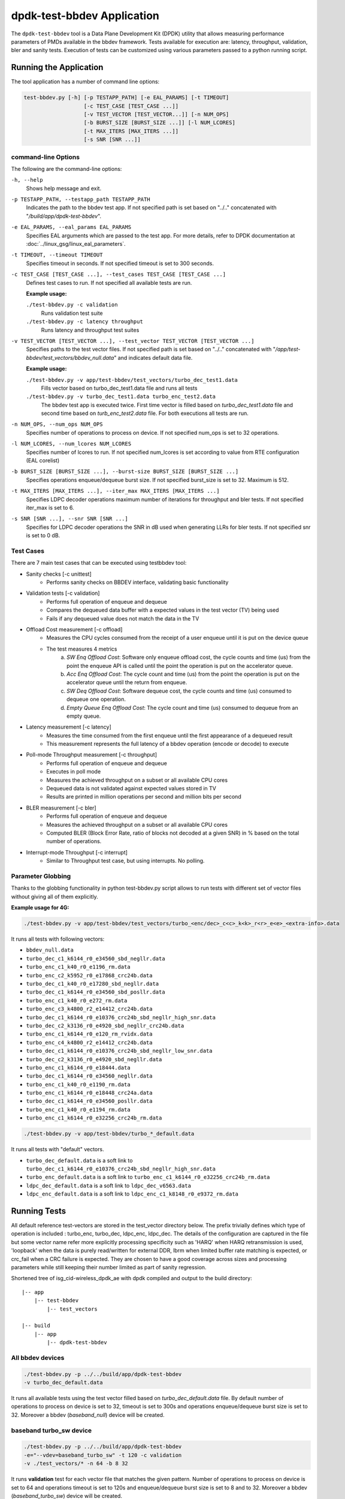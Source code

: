 ..  SPDX-License-Identifier: BSD-3-Clause
    Copyright(c) 2017 Intel Corporation

.. _test_bbdev_application:

dpdk-test-bbdev Application
===========================

The ``dpdk-test-bbdev`` tool is a Data Plane Development Kit (DPDK) utility that
allows measuring performance parameters of PMDs available in the bbdev framework.
Tests available for execution are: latency, throughput, validation,
bler and sanity tests. Execution of tests can be customized using various
parameters passed to a python running script.


Running the Application
-----------------------

The tool application has a number of command line options:

.. code-block:: console

    test-bbdev.py [-h] [-p TESTAPP_PATH] [-e EAL_PARAMS] [-t TIMEOUT]
                       [-c TEST_CASE [TEST_CASE ...]]
                       [-v TEST_VECTOR [TEST_VECTOR...]] [-n NUM_OPS]
                       [-b BURST_SIZE [BURST_SIZE ...]] [-l NUM_LCORES]
                       [-t MAX_ITERS [MAX_ITERS ...]]
                       [-s SNR [SNR ...]]

command-line Options
~~~~~~~~~~~~~~~~~~~~

The following are the command-line options:

``-h, --help``
 Shows help message and exit.

``-p TESTAPP_PATH, --testapp_path TESTAPP_PATH``
 Indicates the path to the bbdev test app. If not specified path is set based
 on "../.." concatenated with "*/build/app/dpdk-test-bbdev*".

``-e EAL_PARAMS, --eal_params EAL_PARAMS``
 Specifies EAL arguments which are passed to the test app. For more details,
 refer to DPDK documentation at :doc:`../linux_gsg/linux_eal_parameters`.

``-t TIMEOUT, --timeout TIMEOUT``
 Specifies timeout in seconds. If not specified timeout is set to 300 seconds.

``-c TEST_CASE [TEST_CASE ...], --test_cases TEST_CASE [TEST_CASE ...]``
 Defines test cases to run. If not specified all available tests are run.

 **Example usage:**

 ``./test-bbdev.py -c validation``
  Runs validation test suite

 ``./test-bbdev.py -c latency throughput``
  Runs latency and throughput test suites

``-v TEST_VECTOR [TEST_VECTOR ...], --test_vector TEST_VECTOR [TEST_VECTOR ...]``
 Specifies paths to the test vector files. If not specified path is set based
 on "../.." concatenated with "*/app/test-bbdev/test_vectors/bbdev_null.data*"
 and indicates default data file.

 **Example usage:**

 ``./test-bbdev.py -v app/test-bbdev/test_vectors/turbo_dec_test1.data``
  Fills vector based on turbo_dec_test1.data file and runs all tests

 ``./test-bbdev.py -v turbo_dec_test1.data turbo_enc_test2.data``
  The bbdev test app is executed twice. First time vector is filled based on
  *turbo_dec_test1.data* file and second time based on
  *turb_enc_test2.data* file. For both executions all tests are run.

``-n NUM_OPS, --num_ops NUM_OPS``
 Specifies number of operations to process on device. If not specified num_ops
 is set to 32 operations.

``-l NUM_LCORES, --num_lcores NUM_LCORES``
 Specifies number of lcores to run. If not specified num_lcores is set
 according to value from RTE configuration (EAL corelist)

``-b BURST_SIZE [BURST_SIZE ...], --burst-size BURST_SIZE [BURST_SIZE ...]``
 Specifies operations enqueue/dequeue burst size. If not specified burst_size is
 set to 32. Maximum is 512.

``-t MAX_ITERS [MAX_ITERS ...], --iter_max MAX_ITERS [MAX_ITERS ...]``
 Specifies LDPC decoder operations maximum number of iterations for throughput
 and bler tests. If not specified iter_max is set to 6.

``-s SNR [SNR ...], --snr SNR [SNR ...]``
 Specifies for LDPC decoder operations the SNR in dB used when generating LLRs
 for bler tests. If not specified snr is set to 0 dB.

Test Cases
~~~~~~~~~~

There are 7 main test cases that can be executed using testbbdev tool:

* Sanity checks [-c unittest]
    - Performs sanity checks on BBDEV interface, validating basic functionality

* Validation tests [-c validation]
    - Performs full operation of enqueue and dequeue
    - Compares the dequeued data buffer with a expected values in the test
      vector (TV) being used
    - Fails if any dequeued value does not match the data in the TV

* Offload Cost measurement [-c offload]
    - Measures the CPU cycles consumed from the receipt of a user enqueue
      until it is put on the device queue
    - The test measures 4 metrics
        (a) *SW Enq Offload Cost*: Software only enqueue offload cost, the cycle
            counts and time (us) from the point the enqueue API is called until
            the point the operation is put on the accelerator queue.
        (b) *Acc Enq Offload Cost*: The cycle count and time (us) from the
            point the operation is put on the accelerator queue until the return
            from enqueue.
        (c) *SW Deq Offload Cost*: Software dequeue cost, the cycle counts and
            time (us) consumed to dequeue one operation.
        (d) *Empty Queue Enq Offload Cost*: The cycle count and time (us)
            consumed to dequeue from an empty queue.

* Latency measurement [-c latency]
    - Measures the time consumed from the first enqueue until the first
      appearance of a dequeued result
    - This measurement represents the full latency of a bbdev operation
      (encode or decode) to execute

* Poll-mode Throughput measurement [-c throughput]
    - Performs full operation of enqueue and dequeue
    - Executes in poll mode
    - Measures the achieved throughput on a subset or all available CPU cores
    - Dequeued data is not validated against expected values stored in TV
    - Results are printed in million operations per second and million bits
      per second

* BLER measurement [-c bler]
    - Performs full operation of enqueue and dequeue
    - Measures the achieved throughput on a subset or all available CPU cores
    - Computed BLER (Block Error Rate, ratio of blocks not decoded at a given
      SNR) in % based on the total number of operations.

* Interrupt-mode Throughput [-c interrupt]
    - Similar to Throughput test case, but using interrupts. No polling.


Parameter Globbing
~~~~~~~~~~~~~~~~~~

Thanks to the globbing functionality in python test-bbdev.py script allows to
run tests with different set of vector files without giving all of them explicitly.

**Example usage for 4G:**

.. code-block:: console

  ./test-bbdev.py -v app/test-bbdev/test_vectors/turbo_<enc/dec>_c<c>_k<k>_r<r>_e<e>_<extra-info>.data

It runs all tests with following vectors:

- ``bbdev_null.data``

- ``turbo_dec_c1_k6144_r0_e34560_sbd_negllr.data``

- ``turbo_enc_c1_k40_r0_e1196_rm.data``

- ``turbo_enc_c2_k5952_r0_e17868_crc24b.data``

- ``turbo_dec_c1_k40_r0_e17280_sbd_negllr.data``

- ``turbo_dec_c1_k6144_r0_e34560_sbd_posllr.data``

- ``turbo_enc_c1_k40_r0_e272_rm.data``

- ``turbo_enc_c3_k4800_r2_e14412_crc24b.data``

- ``turbo_dec_c1_k6144_r0_e10376_crc24b_sbd_negllr_high_snr.data``

- ``turbo_dec_c2_k3136_r0_e4920_sbd_negllr_crc24b.data``

- ``turbo_enc_c1_k6144_r0_e120_rm_rvidx.data``

- ``turbo_enc_c4_k4800_r2_e14412_crc24b.data``

- ``turbo_dec_c1_k6144_r0_e10376_crc24b_sbd_negllr_low_snr.data``

- ``turbo_dec_c2_k3136_r0_e4920_sbd_negllr.data``

- ``turbo_enc_c1_k6144_r0_e18444.data``

- ``turbo_dec_c1_k6144_r0_e34560_negllr.data``

- ``turbo_enc_c1_k40_r0_e1190_rm.data``

- ``turbo_enc_c1_k6144_r0_e18448_crc24a.data``

- ``turbo_dec_c1_k6144_r0_e34560_posllr.data``

- ``turbo_enc_c1_k40_r0_e1194_rm.data``

- ``turbo_enc_c1_k6144_r0_e32256_crc24b_rm.data``

.. code-block:: console

  ./test-bbdev.py -v app/test-bbdev/turbo_*_default.data

It runs all tests with "default" vectors.

* ``turbo_dec_default.data`` is a soft link to
  ``turbo_dec_c1_k6144_r0_e10376_crc24b_sbd_negllr_high_snr.data``

* ``turbo_enc_default.data`` is a soft link to
  ``turbo_enc_c1_k6144_r0_e32256_crc24b_rm.data``

* ``ldpc_dec_default.data`` is a soft link to
  ``ldpc_dec_v6563.data``

* ``ldpc_enc_default.data`` is a soft link to
  ``ldpc_enc_c1_k8148_r0_e9372_rm.data``

Running Tests
-------------

All default reference test-vectors are stored in the test_vector
directory below.
The prefix trivially defines which type of operation is included :
turbo_enc, turbo_dec, ldpc_enc, ldpc_dec.
The details of the configuration are captured in the file but some
vector name refer more explicitly processing specificity such as
'HARQ' when HARQ retransmission is used, 'loopback' when the data
is purely read/written for external DDR, lbrm when limited buffer
rate matching is expected, or crc_fail when a CRC failure is expected.
They are chosen to have a good coverage across sizes and processing
parameters while still keeping their number limited as part of sanity
regression.

Shortened tree of isg_cid-wireless_dpdk_ae with dpdk compiled and output
to the build directory:

::

 |-- app
     |-- test-bbdev
         |-- test_vectors

 |-- build
     |-- app
         |-- dpdk-test-bbdev

All bbdev devices
~~~~~~~~~~~~~~~~~

.. code-block:: console

  ./test-bbdev.py -p ../../build/app/dpdk-test-bbdev
  -v turbo_dec_default.data

It runs all available tests using the test vector filled based on
*turbo_dec_default.data* file.
By default number of operations to process on device is set to 32, timeout is
set to 300s and operations enqueue/dequeue burst size is set to 32.
Moreover a bbdev (*baseband_null*) device will be created.

baseband turbo_sw device
~~~~~~~~~~~~~~~~~~~~~~~~

.. code-block:: console

  ./test-bbdev.py -p ../../build/app/dpdk-test-bbdev
  -e="--vdev=baseband_turbo_sw" -t 120 -c validation
  -v ./test_vectors/* -n 64 -b 8 32

It runs **validation** test for each vector file that matches the given pattern.
Number of operations to process on device is set to 64 and operations timeout is
set to 120s and enqueue/dequeue burst size is set to 8 and to 32.
Moreover a bbdev (*baseband_turbo_sw*) device will be created.


bbdev null device
~~~~~~~~~~~~~~~~~

Executing bbdev null device with *bbdev_null.data* helps in measuring the
overhead introduced by the bbdev framework.

.. code-block:: console

  ./test-bbdev.py -e="--vdev=baseband_null0"
  -v ./test_vectors/bbdev_null.data

**Note:**

baseband_null device does not have to be defined explicitly as it is created by default.



Test Vector files
-----------------

Test Vector files contain the data which is used to set turbo decoder/encoder
parameters and buffers for validation purpose. New test vector files should be
stored in ``app/test-bbdev/test_vectors/`` directory. Detailed description of
the syntax of the test vector files is in the following section.


Basic principles for test vector files
~~~~~~~~~~~~~~~~~~~~~~~~~~~~~~~~~~~~~~
Line started with ``#`` is treated as a comment and is ignored.

If variable is a chain of values, values should be separated by a comma. If
assignment is split into several lines, each line (except the last one) has to
be ended with a comma.
There is no comma after last value in last line. Correct assignment should
look like the following:

.. parsed-literal::

 variable =
 value, value, value, value,
 value, value

In case where variable is a single value correct assignment looks like the
following:

.. parsed-literal::

 variable =
 value

Length of chain variable is calculated by parser. Can not be defined
explicitly.

Variable op_type has to be defined as a first variable in file. It specifies
what type of operations will be executed. For 4G decoder op_type has to be set to
``RTE_BBDEV_OP_TURBO_DEC`` and for 4G encoder to ``RTE_BBDEV_OP_TURBO_ENC``.

Bbdev-test adjusts the byte endianness based on the PMD capability (data_endianness)
and all the test vectors input/output data are assumed to be LE by default

Full details of the meaning and valid values for the below fields are
documented in *rte_bbdev_op.h*


Turbo decoder test vectors template
~~~~~~~~~~~~~~~~~~~~~~~~~~~~~~~~~~~

For turbo decoder it has to be always set to ``RTE_BBDEV_OP_TURBO_DEC``

.. parsed-literal::

    op_type =
    RTE_BBDEV_OP_TURBO_DEC

Chain of uint32_t values. Note that it is possible to define more than one
input/output entries which will result in chaining two or more data structures
for *segmented Transport Blocks*

.. parsed-literal::

    input0 =
    0x00000000, 0x7f817f00, 0x7f7f8100, 0x817f8100, 0x81008100, 0x7f818100, 0x81817f00, 0x7f818100,
    0x81007f00, 0x7f818100, 0x817f8100, 0x81817f00, 0x81008100, 0x817f7f00, 0x7f7f8100, 0x81817f00

Chain of uint32_t values

.. parsed-literal::

    input1 =
    0x7f7f0000, 0x00000000, 0x00000000, 0x00000000, 0x00000000, 0x00000000, 0x00000000, 0x00000000,
    0x00000000, 0x00000000, 0x00000000, 0x00000000, 0x00000000, 0x00000000, 0x00000000, 0x00000000

Chain of uint32_t values

.. parsed-literal::

    input2 =
    0x00000000, 0x00000000, 0x00000000, 0x00000000, 0x00000000, 0x00000000, 0x00000000, 0x00000000,
    0x00000000, 0x00000000, 0x00000000, 0x00000000, 0x00000000, 0x00000000, 0x00000000, 0x00000000

Chain of uint32_t values

.. parsed-literal::

    hard_output0 =
    0xa7d6732e

Chain of uint32_t values

.. parsed-literal::

    hard_output1 =
    0xa61

Chain of uint32_t values

.. parsed-literal::

    soft_output0 =
    0x817f817f, 0x7f817f7f, 0x81818181, 0x817f7f81, 0x7f818181, 0x8181817f, 0x817f817f, 0x8181817f

Chain of uint32_t values

.. parsed-literal::

    soft_output1 =
    0x817f7f81, 0x7f7f7f81, 0x7f7f8181

uint32_t value

.. parsed-literal::

    e =
    44

uint16_t value

.. parsed-literal::

    k =
    40

uint8_t value

.. parsed-literal::

    rv_index =
    0

uint8_t value

.. parsed-literal::

    iter_max =
    8

uint8_t value

.. parsed-literal::

    iter_min =
    4

uint8_t value

.. parsed-literal::

    expected_iter_count =
    8

uint8_t value

.. parsed-literal::

    ext_scale =
    15

uint8_t value

.. parsed-literal::

    num_maps =
    0

Chain of flags for LDPC decoder operation based on the rte_bbdev_op_td_flag_bitmasks:

Example:

    .. parsed-literal::

        op_flags =
        RTE_BBDEV_TURBO_SUBBLOCK_DEINTERLEAVE, RTE_BBDEV_TURBO_EQUALIZER,
        RTE_BBDEV_TURBO_SOFT_OUTPUT

Chain of operation statuses that are expected after operation is performed.
Following statuses can be used:

- ``DMA``

- ``FCW``

- ``CRC``

- ``OK``

``OK`` means no errors are expected. Cannot be used with other values.

.. parsed-literal::

    expected_status =
    FCW, CRC


Turbo encoder test vectors template
~~~~~~~~~~~~~~~~~~~~~~~~~~~~~~~~~~~

For turbo encoder it has to be always set to ``RTE_BBDEV_OP_TURBO_ENC``

.. parsed-literal::

    op_type =
    RTE_BBDEV_OP_TURBO_ENC

Chain of uint32_t values

.. parsed-literal::

    input0 =
    0x11d2bcac, 0x4d

Chain of uint32_t values

.. parsed-literal::

    output0 =
    0xd2399179, 0x640eb999, 0x2cbaf577, 0xaf224ae2, 0x9d139927, 0xe6909b29,
    0xa25b7f47, 0x2aa224ce, 0x79f2

uint32_t value

.. parsed-literal::

    e =
    272

uint16_t value

.. parsed-literal::

    k =
    40

uint16_t value

.. parsed-literal::

    ncb =
    192

uint8_t value

.. parsed-literal::

    rv_index =
    0

Chain of flags for LDPC decoder operation based on the rte_bbdev_op_te_flag_bitmasks:

``RTE_BBDEV_TURBO_ENC_SCATTER_GATHER`` is used to indicate the parser to
force the input data to be memory split and formed as a segmented mbuf.


.. parsed-literal::

    op_flags =
    RTE_BBDEV_TURBO_RATE_MATCH

Chain of operation statuses that are expected after operation is performed.
Following statuses can be used:

- ``DMA``

- ``FCW``

- ``OK``

``OK`` means no errors are expected. Cannot be used with other values.

.. parsed-literal::

    expected_status =
    OK

LDPC decoder test vectors template
~~~~~~~~~~~~~~~~~~~~~~~~~~~~~~~~~~~

For LDPC decoder it has to be always set to ``RTE_BBDEV_OP_LDPC_DEC``

.. parsed-literal::

    op_type =
    RTE_BBDEV_OP_LDPC_DEC

Chain of uint32_t values. Note that it is possible to define more than one
input/output entries which will result in chaining two or more data structures
for *segmented Transport Blocks*

.. parsed-literal::

    input0 =
    0x00000000, 0x7f817f00, 0x7f7f8100, 0x817f8100, 0x81008100, 0x7f818100, 0x81817f00, 0x7f818100,
    0x81007f00, 0x7f818100, 0x817f8100, 0x81817f00, 0x81008100, 0x817f7f00, 0x7f7f8100, 0x81817f00

.. parsed-literal::

    output0 =
    0xa7d6732e

uint8_t value

.. parsed-literal::

    basegraph=
    1

uint16_t value

.. parsed-literal::

    z_c=
    224

uint16_t value

.. parsed-literal::

    n_cb=
    14784

uint8_t value

.. parsed-literal::

    q_m=
    1

uint16_t value

.. parsed-literal::

    n_filler=
    40

uint32_t value

.. parsed-literal::

    e=
    13072

uint8_t value

.. parsed-literal::

    rv_index=
    2

uint8_t value

.. parsed-literal::
    code_block_mode=
    1

uint8_t value

.. parsed-literal::

    iter_max=
    20

uint8_t value

.. parsed-literal::

    expected_iter_count=
    8


Chain of flags for LDPC decoder operation based on the rte_bbdev_op_ldpcdec_flag_bitmasks:

Example:

    .. parsed-literal::

        op_flags =
        RTE_BBDEV_LDPC_ITERATION_STOP_ENABLE, RTE_BBDEV_LDPC_HQ_COMBINE_OUT_ENABLE,
        RTE_BBDEV_LDPC_HQ_COMBINE_IN_ENABLE, RTE_BBDEV_LDPC_HARQ_6BIT_COMPRESSION

Chain of operation statuses that are expected after operation is performed.
Following statuses can be used:

- ``OK`` : No error reported.

- ``SYN`` : LDPC syndrome parity check is failing.

- ``CRC`` : CRC parity check is failing when CRC check operation is included.

- ``SYNCRC`` : Both CRC and LDPC syndromes parity checks are failing.

``OK`` means no errors are expected. Cannot be used with other values.

.. parsed-literal::

    expected_status =
    CRC


LDPC encoder test vectors template
~~~~~~~~~~~~~~~~~~~~~~~~~~~~~~~~~~~

For turbo encoder it has to be always set to ``RTE_BBDEV_OP_LDPC_ENC``

.. parsed-literal::

    op_type =
    RTE_BBDEV_OP_LDPC_ENC

Chain of uint32_t values

.. parsed-literal::

    input0 =
    0x11d2bcac, 0x4d

Chain of uint32_t values

.. parsed-literal::

    output0 =
    0xd2399179, 0x640eb999, 0x2cbaf577, 0xaf224ae2, 0x9d139927, 0xe6909b29,
    0xa25b7f47, 0x2aa224ce, 0x79f2


uint8_t value

.. parsed-literal::

    basegraph=
    1

uint16_t value

.. parsed-literal::

    z_c=
    52

uint16_t value

.. parsed-literal::

    n_cb=
    3432

uint8_t value

.. parsed-literal::

    q_m=
    6

uint16_t value

.. parsed-literal::

    n_filler=
    0

uint32_t value

.. parsed-literal::

    e =
    1380

uint8_t value

.. parsed-literal::

    rv_index =
    1

uint8_t value

.. parsed-literal::

    code_block_mode =
    1


Chain of flags for LDPC encoder operation based on the
rte_bbdev_op_ldpcenc_flag_bitmasks:

.. parsed-literal::

    op_flags =
    RTE_BBDEV_LDPC_RATE_MATCH

Chain of operation statuses that are expected after operation is performed.
Following statuses can be used:

- ``DMA``

- ``FCW``

- ``OK``

``OK`` means no errors are expected. Cannot be used with other values.

.. parsed-literal::

    expected_status =
    OK


FFT test vectors template
~~~~~~~~~~~~~~~~~~~~~~~~~

For FFT it has to be always set to ``RTE_BBDEV_OP_FFT``

.. parsed-literal::

    op_type =
    RTE_BBDEV_OP_FFT

Chain of uint32_t values

.. parsed-literal::

    input0 =
    0x11d2bcac, ...

Chain of uint32_t values

.. parsed-literal::

    output0 =
    0xd2399179, ...

uint16_t value

.. parsed-literal::

    in_sequence_size =
    60

uint16_t value

.. parsed-literal::

    in_leading_padding =
    4

uint16_t value

.. parsed-literal::

    out_sequence_size =
    60

uint6_t value

.. parsed-literal::

    out_leading_depadding =
    0

List of window indexes

.. parsed-literal::

    window_index =
    2, 5, 8, 11, 14, 2, 5, 8, 11, 14, 2, 5

uint8_t value

.. parsed-literal::

    num_antennas_log2 =
    3

uint8_t value

.. parsed-literal::

    ifft_log2 =
    6

uint8_t value

.. parsed-literal::

    fft_log2 =
    6

uint8_t value

.. parsed-literal::

    cs_time_adjustment =
    0

uint8_t value

.. parsed-literal::

    ifft_shift =
    3

uint8_t value

.. parsed-literal::

    fft_shift =
    3

uint16_t value

.. parsed-literal::

    ncs_reciprocal =
    5461

Chain of flags for FFT operation based on the
rte_bbdev_op_fft_flag_bitmasks:

.. parsed-literal::

    op_flags =
    RTE_BBDEV_FFT_CS_ADJUSTMENT, RTE_BBDEV_FFT_WINDOWING

Chain of operation statuses that are expected after operation is performed.
Following statuses can be used:

- ``DMA``

- ``FCW``

- ``OK``

``OK`` means no errors are expected. Cannot be used with other values.

.. parsed-literal::

    expected_status =
    OK
